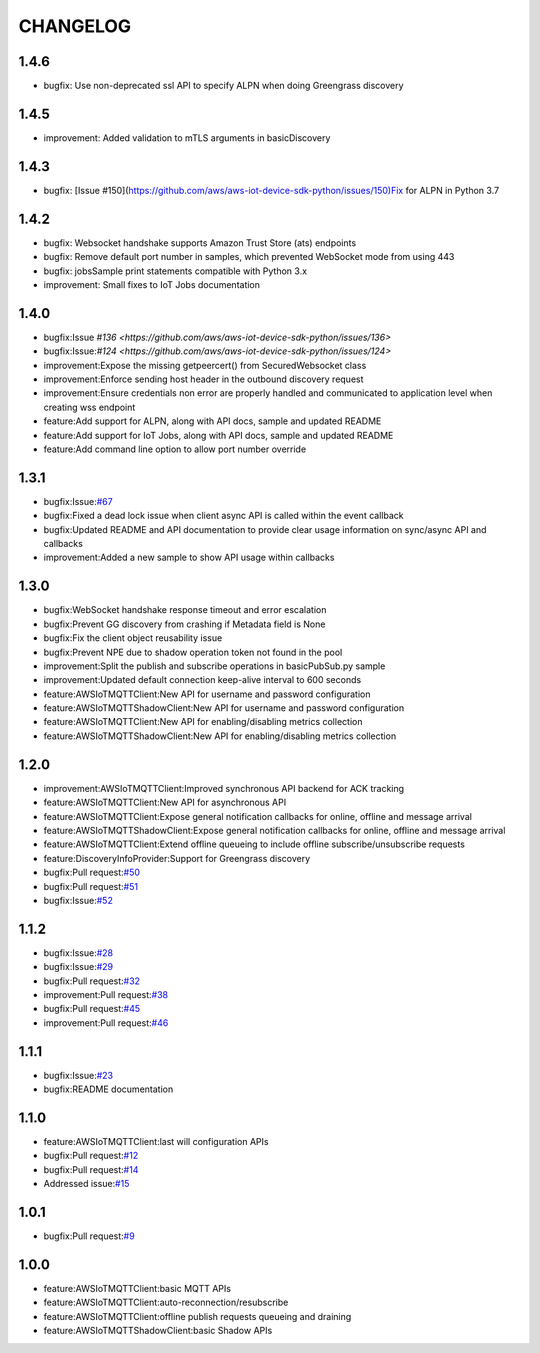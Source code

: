 =========
CHANGELOG
=========

1.4.6
=====
* bugfix: Use non-deprecated ssl API to specify ALPN when doing Greengrass discovery 

1.4.5
=====
* improvement: Added validation to mTLS arguments in basicDiscovery

1.4.3
=====
* bugfix: [Issue #150](https://github.com/aws/aws-iot-device-sdk-python/issues/150)Fix for ALPN in Python 3.7

1.4.2
=====
* bugfix: Websocket handshake supports Amazon Trust Store (ats) endpoints
* bugfix: Remove default port number in samples, which prevented WebSocket mode from using 443
* bugfix: jobsSample print statements compatible with Python 3.x
* improvement: Small fixes to IoT Jobs documentation


1.4.0
=====
* bugfix:Issue `#136 <https://github.com/aws/aws-iot-device-sdk-python/issues/136>`
* bugfix:Issue:`#124 <https://github.com/aws/aws-iot-device-sdk-python/issues/124>`
* improvement:Expose the missing getpeercert() from SecuredWebsocket class
* improvement:Enforce sending host header in the outbound discovery request
* improvement:Ensure credentials non error are properly handled and communicated to application level when creating wss endpoint
* feature:Add support for ALPN, along with API docs, sample and updated README
* feature:Add support for IoT Jobs, along with API docs, sample and updated README
* feature:Add command line option to allow port number override

1.3.1
=====
* bugfix:Issue:`#67 <https://github.com/aws/aws-iot-device-sdk-python/issues/67>`__
* bugfix:Fixed a dead lock issue when client async API is called within the event callback
* bugfix:Updated README and API documentation to provide clear usage information on sync/async API and callbacks
* improvement:Added a new sample to show API usage within callbacks

1.3.0
=====
* bugfix:WebSocket handshake response timeout and error escalation
* bugfix:Prevent GG discovery from crashing if Metadata field is None
* bugfix:Fix the client object reusability issue
* bugfix:Prevent NPE due to shadow operation token not found in the pool
* improvement:Split the publish and subscribe operations in basicPubSub.py sample
* improvement:Updated default connection keep-alive interval to 600 seconds
* feature:AWSIoTMQTTClient:New API for username and password configuration
* feature:AWSIoTMQTTShadowClient:New API for username and password configuration
* feature:AWSIoTMQTTClient:New API for enabling/disabling metrics collection
* feature:AWSIoTMQTTShadowClient:New API for enabling/disabling metrics collection

1.2.0
=====
* improvement:AWSIoTMQTTClient:Improved synchronous API backend for ACK tracking
* feature:AWSIoTMQTTClient:New API for asynchronous API
* feature:AWSIoTMQTTClient:Expose general notification callbacks for online, offline and message arrival
* feature:AWSIoTMQTTShadowClient:Expose general notification callbacks for online, offline and message arrival
* feature:AWSIoTMQTTClient:Extend offline queueing to include offline subscribe/unsubscribe requests
* feature:DiscoveryInfoProvider:Support for Greengrass discovery
* bugfix:Pull request:`#50 <https://github.com/aws/aws-iot-device-sdk-python/pull/50>`__
* bugfix:Pull request:`#51 <https://github.com/aws/aws-iot-device-sdk-python/pull/51>`__
* bugfix:Issue:`#52 <https://github.com/aws/aws-iot-device-sdk-python/issues/52>`__

1.1.2
=====
* bugfix:Issue:`#28 <https://github.com/aws/aws-iot-device-sdk-python/issues/28>`__
* bugfix:Issue:`#29 <https://github.com/aws/aws-iot-device-sdk-python/issues/29>`__
* bugfix:Pull request:`#32 <https://github.com/aws/aws-iot-device-sdk-python/pull/32>`__
* improvement:Pull request:`#38 <https://github.com/aws/aws-iot-device-sdk-python/pull/38>`__
* bugfix:Pull request:`#45 <https://github.com/aws/aws-iot-device-sdk-python/pull/45>`__
* improvement:Pull request:`#46 <https://github.com/aws/aws-iot-device-sdk-python/pull/46>`__

1.1.1
=====
* bugfix:Issue:`#23 <https://github.com/aws/aws-iot-device-sdk-python/issues/23>`__
* bugfix:README documentation


1.1.0
=====
* feature:AWSIoTMQTTClient:last will configuration APIs
* bugfix:Pull request:`#12 <https://github.com/aws/aws-iot-device-sdk-python/pull/12>`__
* bugfix:Pull request:`#14 <https://github.com/aws/aws-iot-device-sdk-python/pull/14>`__
* Addressed issue:`#15 <https://github.com/aws/aws-iot-device-sdk-python/issues/15>`__

1.0.1
=====
* bugfix:Pull request:`#9 <https://github.com/aws/aws-iot-device-sdk-python/pull/9>`__

1.0.0
=====
* feature:AWSIoTMQTTClient:basic MQTT APIs
* feature:AWSIoTMQTTClient:auto-reconnection/resubscribe
* feature:AWSIoTMQTTClient:offline publish requests queueing and draining
* feature:AWSIoTMQTTShadowClient:basic Shadow APIs
